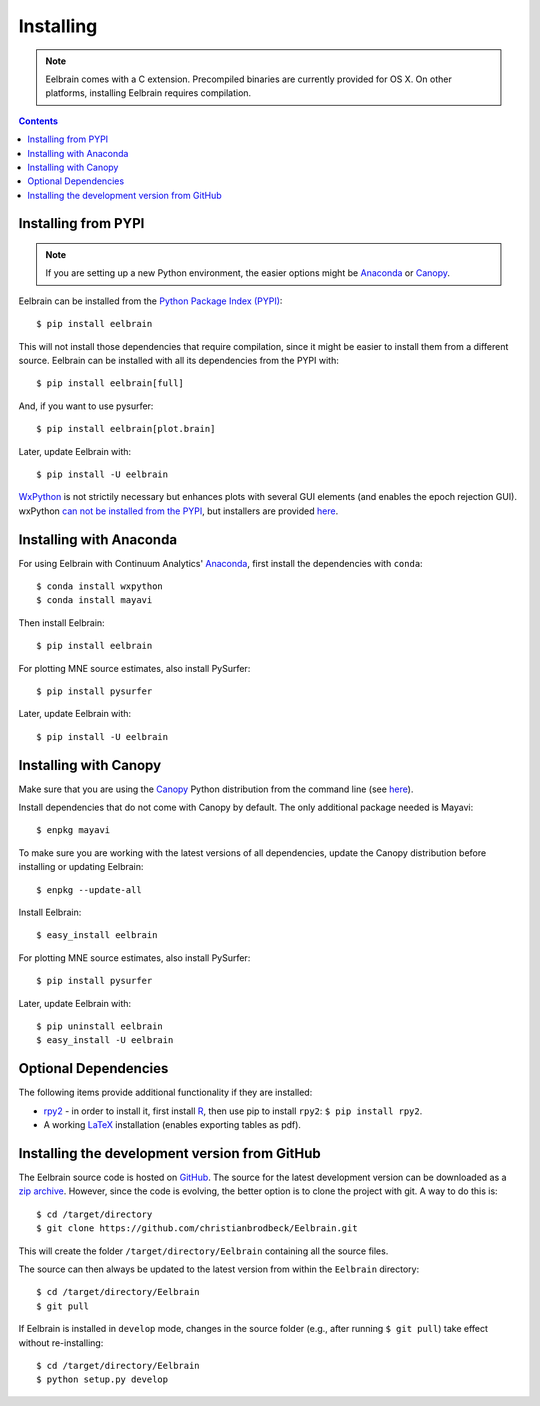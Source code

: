 **********
Installing
**********

.. note::
    Eelbrain comes with a C extension. Precompiled binaries are currently
    provided for OS X. On other platforms, installing Eelbrain requires
    compilation.


.. contents:: Contents
   :local:


Installing from PYPI
--------------------

.. note::
   If you are setting up a new Python environment, the easier options might be
   `Anaconda <https://store.continuum.io/cshop/anaconda/>`_ or
   `Canopy <https://www.enthought.com/products/canopy>`_.

Eelbrain can be installed from the
`Python Package Index (PYPI) <https://pypi.python.org/pypi/eelbrain>`_::

    $ pip install eelbrain

This will not install those dependencies that require compilation, since it
might be easier to install them from a different source. Eelbrain can be
installed with all its dependencies from the PYPI with::

    $ pip install eelbrain[full]

And, if you want to use pysurfer::

    $ pip install eelbrain[plot.brain]

Later, update Eelbrain with::

    $ pip install -U eelbrain


`WxPython <http://www.wxpython.org>`_ is not strictily necessary but enhances
plots with several GUI elements (and enables the epoch rejection GUI).
wxPython `can not be installed from the PYPI
<http://stackoverflow.com/q/477573/166700>`_, but installers are provided
`here <http://www.wxpython.org/download.php>`__.


Installing with Anaconda
------------------------

For using Eelbrain with Continuum Analytics' `Anaconda
<https://store.continuum.io/cshop/anaconda/>`_, first install the dependencies
with ``conda``::

    $ conda install wxpython
    $ conda install mayavi

Then install Eelbrain::

    $ pip install eelbrain

For plotting MNE source estimates, also install PySurfer::

    $ pip install pysurfer

Later, update Eelbrain with::

    $ pip install -U eelbrain



Installing with Canopy
----------------------

Make sure that you are using the
`Canopy <https://www.enthought.com/products/canopy>`_ Python distribution from
the command line (see
`here <https://support.enthought.com/entries/23646538-Make-Canopy-User-Python-be-your-default-Python-i-e-on-the-PATH->`__).

Install dependencies that do not come with Canopy by default. The only
additional package needed is Mayavi::

   $ enpkg mayavi

To make sure you are working with the latest versions of all dependencies,
update the Canopy distribution before installing or updating Eelbrain::

   $ enpkg --update-all

Install Eelbrain::

   $ easy_install eelbrain

For plotting MNE source estimates, also install PySurfer::

   $ pip install pysurfer

Later, update Eelbrain with::

   $ pip uninstall eelbrain
   $ easy_install -U eelbrain


Optional Dependencies
---------------------

The following items provide additional functionality if they are installed:

* `rpy2 <http://rpy.sourceforge.net>`_ - in order to install it, first install
  `R <http://www.r-project.org>`_, then use pip to install ``rpy2``:
  ``$ pip install rpy2``.
* A working `LaTeX <http://www.latex-project.org/>`_ installation (enables
  exporting tables as pdf).


.. _obtain-source:

Installing the development version from GitHub
----------------------------------------------

The Eelbrain source code is hosted on
`GitHub <https://github.com/christianbrodbeck/Eelbrain>`_. The source for the
latest development version can be downloaded as a
`zip archive <https://github.com/christianbrodbeck/Eelbrain/zipball/master>`_.
However, since the code is evolving, the better option is to clone the project
with git. A way to do this is::

    $ cd /target/directory
    $ git clone https://github.com/christianbrodbeck/Eelbrain.git

This will create the folder ``/target/directory/Eelbrain`` containing all the
source files.

The source can then always be updated to the latest version from within the
``Eelbrain`` directory::

    $ cd /target/directory/Eelbrain
    $ git pull

If Eelbrain is installed in ``develop`` mode, changes in the source folder
(e.g., after running ``$ git pull``) take effect without re-installing::

	$ cd /target/directory/Eelbrain
	$ python setup.py develop

